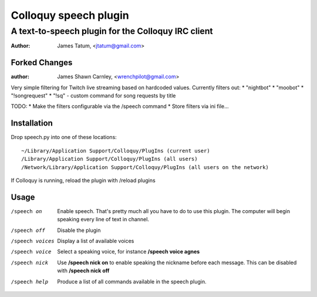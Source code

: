 ========================
 Colloquy speech plugin
========================

-----------------------------------------------------
 A text-to-speech plugin for the Colloquy IRC client
-----------------------------------------------------

:author: James Tatum, <jtatum@gmail.com>

Forked Changes
==============
:author: James Shawn Carnley, <wrenchpilot@gmail.com>

Very simple filtering for Twitch live streaming based on hardcoded values. 
Currently filters out: 
* "nightbot"
* "moobot"
* "!songrequest"
* "!sq" - custom command for song requests by title

TODO:
* Make the filters configurable via the /speech command
* Store filters via ini file...

Installation
============
Drop speech.py into one of these locations::

  ~/Library/Application Support/Colloquy/PlugIns (current user)
  /Library/Application Support/Colloquy/PlugIns (all users)
  /Network/Library/Application Support/Colloquy/PlugIns (all users on the network)

If Colloquy is running, reload the plugin with /reload plugins

Usage
=====
/speech on
  Enable speech. That's pretty much all you have to do to use this plugin.
  The computer will begin speaking every line of text in channel.

/speech off
  Disable the plugin

/speech voices
  Display a list of available voices

/speech voice
  Select a speaking voice, for instance **/speech voice agnes**

/speech nick
  Use **/speech nick on** to enable speaking the nickname before each message.
  This can be disabled with **/speech nick off**

/speech help
  Produce a list of all commands available in the speech plugin.
